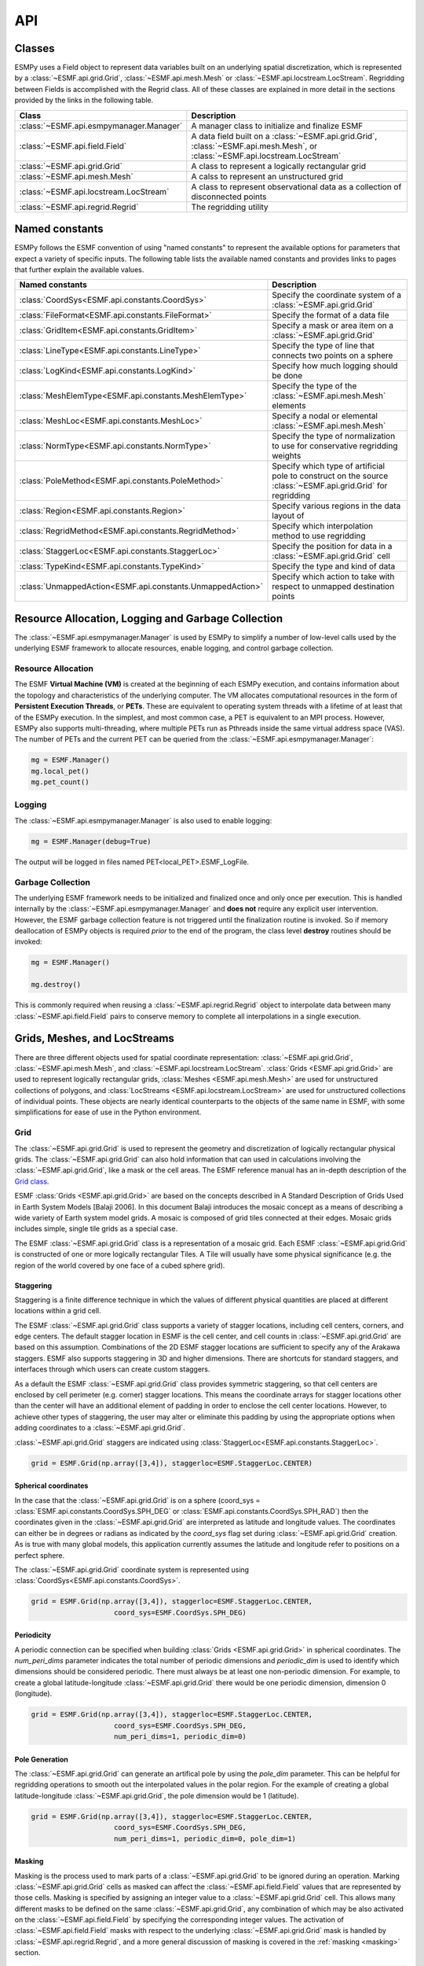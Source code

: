 ==========
API
==========

-------
Classes
-------

ESMPy uses a Field object to represent data variables built on an
underlying spatial discretization, which is represented by a :class:`~ESMF.api.grid.Grid`, :class:`~ESMF.api.mesh.Mesh` or :class:`~ESMF.api.locstream.LocStream`.
Regridding between Fields is accomplished with the Regrid class.  All of these
classes are explained in more detail in the sections provided by the links in
the following table.

=======================================  ==============================================================================
Class                                    Description
=======================================  ==============================================================================
:class:`~ESMF.api.esmpymanager.Manager`  A manager class to initialize and finalize ESMF
:class:`~ESMF.api.field.Field`           A data field built on a :class:`~ESMF.api.grid.Grid`, :class:`~ESMF.api.mesh.Mesh`, or :class:`~ESMF.api.locstream.LocStream`
:class:`~ESMF.api.grid.Grid`             A class to represent a logically rectangular grid
:class:`~ESMF.api.mesh.Mesh`             A calss to represent an unstructured grid
:class:`~ESMF.api.locstream.LocStream`   A class to represent observational data as a collection of disconnected points
:class:`~ESMF.api.regrid.Regrid`         The regridding utility
=======================================  ==============================================================================


---------------
Named constants
---------------

ESMPy follows the ESMF convention of using "named constants" to represent the
available options for parameters that expect a variety of specific inputs.  The
following table lists the available named constants and provides links to pages
that further explain the available values.

=========================================================== ==============================
Named constants                                             Description
=========================================================== ==============================
:class:`CoordSys<ESMF.api.constants.CoordSys>`              Specify the coordinate system of a :class:`~ESMF.api.grid.Grid`
:class:`FileFormat<ESMF.api.constants.FileFormat>`          Specify the format of a data file
:class:`GridItem<ESMF.api.constants.GridItem>`              Specify a mask or area item on a :class:`~ESMF.api.grid.Grid`
:class:`LineType<ESMF.api.constants.LineType>`              Specify the type of line that connects two points on a sphere
:class:`LogKind<ESMF.api.constants.LogKind>`                Specify how much logging should be done
:class:`MeshElemType<ESMF.api.constants.MeshElemType>`      Specify the type of the :class:`~ESMF.api.mesh.Mesh` elements
:class:`MeshLoc<ESMF.api.constants.MeshLoc>`                Specify a nodal or elemental :class:`~ESMF.api.mesh.Mesh`
:class:`NormType<ESMF.api.constants.NormType>`              Specify the type of normalization to use for conservative regridding weights
:class:`PoleMethod<ESMF.api.constants.PoleMethod>`          Specify which type of artificial pole to construct on the source :class:`~ESMF.api.grid.Grid` for regridding
:class:`Region<ESMF.api.constants.Region>`                  Specify various regions in the data layout of
:class:`RegridMethod<ESMF.api.constants.RegridMethod>`      Specify which interpolation method to use regridding
:class:`StaggerLoc<ESMF.api.constants.StaggerLoc>`          Specify the position for data in a :class:`~ESMF.api.grid.Grid` cell
:class:`TypeKind<ESMF.api.constants.TypeKind>`              Specify the type and kind of data
:class:`UnmappedAction<ESMF.api.constants.UnmappedAction>`  Specify which action to take with respect to unmapped destination points
=========================================================== ==============================

---------------------------------------------------
Resource Allocation, Logging and Garbage Collection
---------------------------------------------------

The :class:`~ESMF.api.esmpymanager.Manager` is used by ESMPy to simplify a 
number of low-level calls used by the underlying ESMF framework to allocate
resources, enable logging, and control garbage collection. 

~~~~~~~~~~~~~~~~~~~
Resource Allocation
~~~~~~~~~~~~~~~~~~~

The ESMF **Virtual Machine (VM)**
is created at the beginning of each ESMPy execution, and contains information 
about the topology and characteristics of the underlying computer. The VM 
allocates computational resources in the form of 
**Persistent Execution Threads**, or **PETs**. These are equivalent to operating
system threads with a lifetime of at least that of the ESMPy execution. In the 
simplest, and most common case, a PET is equivalent to an MPI process. However, 
ESMPy also supports multi-threading, where multiple PETs run as Pthreads inside
the same virtual address space (VAS). The number of PETs and the current PET
can be queried from the :class:`~ESMF.api.esmpymanager.Manager`:

.. code::

    mg = ESMF.Manager()
    mg.local_pet()
    mg.pet_count()

~~~~~~~
Logging
~~~~~~~

The :class:`~ESMF.api.esmpymanager.Manager` is also used to enable logging:

.. code::

    mg = ESMF.Manager(debug=True)

The output will be logged in files named PET<local_PET>.ESMF_LogFile.

~~~~~~~~~~~~~~~~~~
Garbage Collection
~~~~~~~~~~~~~~~~~~

The underlying ESMF framework needs to be initialized and finalized once and 
only once per execution. This is handled internally by the 
:class:`~ESMF.api.esmpymanager.Manager` and **does not** require any explicit
user intervention. However, the ESMF garbage collection feature is not triggered
until the finalization routine is invoked. So if memory deallocation of ESMPy
objects is required *prior* to the end of the program, the class level 
**destroy** routines should be invoked:

.. code::

    mg = ESMF.Manager()
    
    mg.destroy()

This is commonly required when reusing a :class:`~ESMF.api.regrid.Regrid` object 
to interpolate data between many :class:`~ESMF.api.field.Field` pairs to 
conserve memory to complete all interpolations in a single execution.

-----------------------------
Grids, Meshes, and LocStreams
-----------------------------

There are three different objects used for spatial coordinate representation:
:class:`~ESMF.api.grid.Grid`, :class:`~ESMF.api.mesh.Mesh`, and :class:`~ESMF.api.locstream.LocStream`. :class:`Grids <ESMF.api.grid.Grid>` are used to represent logically rectangular
grids, :class:`Meshes <ESMF.api.mesh.Mesh>` are used for unstructured collections of polygons, and
:class:`LocStreams <ESMF.api.locstream.LocStream>` are used for unstructured collections of individual points. These
objects are nearly identical counterparts to the objects of the same name in
ESMF, with some simplifications for ease of use in the Python environment.

~~~~
Grid
~~~~

The :class:`~ESMF.api.grid.Grid` is used to represent the geometry and discretization of logically
rectangular physical grids. The :class:`~ESMF.api.grid.Grid` can also hold information that can used in
calculations involving the :class:`~ESMF.api.grid.Grid`, like a mask or the cell areas. The ESMF reference
manual has an in-depth description of the 
`Grid class <http://www.earthsystemmodeling.org/esmf_releases/public/last/ESMF_refdoc/node5.html#SECTION05080000000000000000>`_.

ESMF :class:`Grids <ESMF.api.grid.Grid>` are based on the concepts described in A Standard Description of
Grids Used in Earth System Models [Balaji 2006]. In this document Balaji
introduces the mosaic concept as a means of describing a wide variety of Earth
system model grids. A mosaic is composed of grid tiles connected at their edges.
Mosaic grids includes simple, single tile grids as a special case.

The ESMF :class:`~ESMF.api.grid.Grid` class is a representation of a mosaic grid. Each ESMF :class:`~ESMF.api.grid.Grid` is
constructed of one or more logically rectangular Tiles. A Tile will usually have
some physical significance (e.g. the region of the world covered by one face of
a cubed sphere grid).

++++++++++
Staggering
++++++++++

Staggering is a finite difference technique in which the values of different
physical quantities are placed at different locations within a grid cell.

The ESMF :class:`~ESMF.api.grid.Grid` class supports a variety of stagger locations, including cell
centers, corners, and edge centers. The default stagger location in ESMF is the
cell center, and cell counts in :class:`~ESMF.api.grid.Grid` are based on this assumption. Combinations
of the 2D ESMF stagger locations are sufficient to specify any of the Arakawa
staggers. ESMF also supports staggering in 3D and higher dimensions. There are
shortcuts for standard staggers, and interfaces through which users can create
custom staggers.

As a default the ESMF :class:`~ESMF.api.grid.Grid` class provides symmetric staggering, so that cell
centers are enclosed by cell perimeter (e.g. corner) stagger locations. This
means the coordinate arrays for stagger locations other than the center will
have an additional element of padding in order to enclose the cell center
locations. However, to achieve other types of staggering, the user may alter or
eliminate this padding by using the appropriate options when adding coordinates
to a :class:`~ESMF.api.grid.Grid`.

:class:`~ESMF.api.grid.Grid` staggers are indicated using
:class:`StaggerLoc<ESMF.api.constants.StaggerLoc>`.

.. code::

    grid = ESMF.Grid(np.array([3,4]), staggerloc=ESMF.StaggerLoc.CENTER)

+++++++++++++++++++++
Spherical coordinates
+++++++++++++++++++++

In the case that the :class:`~ESMF.api.grid.Grid` is on a sphere (coord_sys = :class:`ESMF.api.constants.CoordSys.SPH_DEG` or
:class:`ESMF.api.constants.CoordSys.SPH_RAD`) then the coordinates given in the :class:`~ESMF.api.grid.Grid` are interpreted
as latitude and longitude values. The coordinates can either be in degrees or
radians as indicated by the *coord_sys* flag set during :class:`~ESMF.api.grid.Grid` creation. As is
true with many global models, this application currently assumes the latitude
and longitude refer to positions on a perfect sphere.

The :class:`~ESMF.api.grid.Grid` coordinate system is represented using
:class:`CoordSys<ESMF.api.constants.CoordSys>`.

.. code::

    grid = ESMF.Grid(np.array([3,4]), staggerloc=ESMF.StaggerLoc.CENTER,
                        coord_sys=ESMF.CoordSys.SPH_DEG)

+++++++++++
Periodicity
+++++++++++

A periodic connection can be specified when building :class:`Grids <ESMF.api.grid.Grid>` in spherical
coordinates. The *num_peri_dims* parameter indicates the total number of
periodic dimensions and *periodic_dim* is used to identify which dimensions
should be considered periodic. There must always be at least one non-periodic
dimension. For example, to create a global latitude-longitude :class:`~ESMF.api.grid.Grid` there would
be one periodic dimension, dimension 0 (longitude).

.. code::

    grid = ESMF.Grid(np.array([3,4]), staggerloc=ESMF.StaggerLoc.CENTER,
                        coord_sys=ESMF.CoordSys.SPH_DEG,
                        num_peri_dims=1, periodic_dim=0)

+++++++++++++++
Pole Generation
+++++++++++++++

The :class:`~ESMF.api.grid.Grid` can generate an artifical pole by using the *pole_dim* parameter. This
can be helpful for regridding operations to smooth out the interpolated values
in the polar region. For the example of creating a global latitude-longitude
:class:`~ESMF.api.grid.Grid`, the pole dimension would be 1 (latitude).

.. code::

    grid = ESMF.Grid(np.array([3,4]), staggerloc=ESMF.StaggerLoc.CENTER,
                        coord_sys=ESMF.CoordSys.SPH_DEG,
                        num_peri_dims=1, periodic_dim=0, pole_dim=1)

+++++++
Masking
+++++++

Masking is the process used to mark parts of a :class:`~ESMF.api.grid.Grid` to be ignored during an
operation. Marking :class:`~ESMF.api.grid.Grid` cells as masked can affect the :class:`~ESMF.api.field.Field` values that are
represented by those cells. Masking is specified by assigning an integer value
to a :class:`~ESMF.api.grid.Grid` cell. This allows many different masks to be defined on the same :class:`~ESMF.api.grid.Grid`,
any combination of which may be also activated on the :class:`~ESMF.api.field.Field` by specifying the
corresponding integer values. The activation of :class:`~ESMF.api.field.Field` masks with respect to the
underlying :class:`~ESMF.api.grid.Grid` mask is handled by :class:`~ESMF.api.regrid.Regrid`, and a more
general discussion of masking is covered in the :ref:`masking <masking>`
section.

.. code::

    In [1]: import numpy as np
       ...: import ESMF
       ...: grid = ESMF.Grid(np.array([3,4]), staggerloc=ESMF.StaggerLoc.CENTER,
       ...:                                coord_sys=ESMF.CoordSys.SPH_DEG,
       ...:                                num_peri_dims=1, periodic_dim=0, pole_dim=1)
       ...:
       ...: mask = grid.add_item(ESMF.GridItem.MASK, staggerloc=ESMF.StaggerLoc.CENTER)
       ...: mask
       ...:
    Out[1]:
    array([[1, 1, 1, 1],
           [1, 1, 1, 1],
           [1, 1, 1, 1]], dtype=int32)

++++++++++
Cell Areas
++++++++++

:class:`~ESMF.api.grid.Grid` cell areas can be calculated by ESMPy. Space must first be allocated for
this calculation by adding an
:class:`~ESMF.api.constants.GridItem.AREA` item to the :class:`~ESMF.api.grid.Grid`.
Then a :class:`~ESMF.api.field.Field` must be created, and the
:class:`~ESMF.api.field.Field.get_area()` function called.

.. Note:: The :class:`~ESMF.api.grid.Grid` area calculation assumes the :class:`~ESMF.api.grid.Grid` is a unit sphere.

:class:`~ESMF.api.grid.Grid` cell areas may also be set to user-defined values after the AREA item has
been allocated and retrieved using :class:`~ESMF.api.grid.Grid.get_item()`.

.. code::

    In [1]: grid = ESMF.Grid(np.array([3,4]), staggerloc=[ESMF.StaggerLoc.CENTER, ESMF.StaggerLoc.CORNER],
       ...:                  coord_sys=ESMF.CoordSys.SPH_DEG,
       ...:                  num_peri_dims=1, periodic_dim=0, pole_dim=1)
       ...:
       ...:
       ...: gridLon = grid.get_coords(0)
       ...: gridLat = grid.get_coords(1)
       ...: gridLonCorner = grid.get_coords(0, staggerloc=ESMF.StaggerLoc.CORNER)
       ...: gridLatCorner = grid.get_coords(1, staggerloc=ESMF.StaggerLoc.CORNER)
       ...:
       ...: lon = np.linspace(-120,120,3)
       ...: lat = np.linspace(-67.5, 67.5,4)
       ...: lon_corner = np.arange(-180,180,120)
       ...: lat_corner = np.linspace(-90, 90, 5)
       ...:
       ...: lonm, latm = np.meshgrid(lon, lat, indexing='ij')
       ...: lonm_corner, latm_corner = np.meshgrid(lon_corner, lat_corner, indexing='ij')
       ...:
       ...: gridLon[:] = lonm
       ...: gridLat[:] = latm
       ...: gridLonCorner[:] = lonm_corner
       ...: gridLatCorner[:] = latm_corner
       ...:
       ...: field = ESMF.Field(grid)
       ...: field.get_area()
       ...: field.data
       ...:
    Out[1]:
    array([[ 0.32224085,  1.02707409,  1.02707409,  0.32224085],
           [ 0.32224085,  1.02707409,  1.02707409,  0.32224085],
           [ 0.32224085,  1.02707409,  1.02707409,  0.32224085]])

~~~~
Mesh
~~~~

A :class:`~ESMF.api.mesh.Mesh` is an object for representing unstructured grids. The ESMF reference
manual has an in-depth description of the 
`Mesh class <http://www.earthsystemmodeling.org/esmf_releases/public/last/ESMF_refdoc/node5.html#SECTION050100000000000000000>`_.

A :class:`~ESMF.api.mesh.Mesh` is constructed of *nodes* and *elements*. A node, also known as a vertex 
or corner, is a part of a :class:`~ESMF.api.mesh.Mesh` which represents a single point. An element, 
also known as a cell, is a part of a :class:`~ESMF.api.mesh.Mesh` which represents a small
region of space. Elements are described in terms of a connected set of nodes
which represent locations along their boundaries.

:class:`~ESMF.api.field.Field` data may be located on either the nodes or elements of a :class:`~ESMF.api.mesh.Mesh`. :class:`Fields <ESMF.api.field.Field>` 
created on a :class:`~ESMF.api.mesh.Mesh` can also be used as either the source or destination or both 
of a regridding operation.

The dimension of a :class:`~ESMF.api.mesh.Mesh` in ESMF is specified with two parameters: the
*parametric* dimension and the *spatial* dimension.

The parametric dimension of a :class:`~ESMF.api.mesh.Mesh` is the dimension of the topology of the :class:`~ESMF.api.mesh.Mesh`.
This can be thought of as the dimension of the elements which make up the :class:`~ESMF.api.mesh.Mesh`.
For example, a :class:`~ESMF.api.mesh.Mesh` composed of triangles would have a parametric dimension of
2, and a :class:`~ESMF.api.mesh.Mesh` composed of tetrahedra would have a parametric dimension of 3.

The spatial dimension of a :class:`~ESMF.api.mesh.Mesh` is the dimension of the space in which the :class:`~ESMF.api.mesh.Mesh`
is embedded. In other words, it is the number of coordinate dimensions needed to
describe the location of the nodes making up the :class:`~ESMF.api.mesh.Mesh`.

For example, a :class:`~ESMF.api.mesh.Mesh` constructed of squares on a plane would have a parametric
dimension of 2 and a spatial dimension of 2. If that same :class:`~ESMF.api.mesh.Mesh` were used to
represent the 2D surface of a sphere, then the :class:`~ESMF.api.mesh.Mesh` would still have a
parametric dimension of 2, but now its spatial dimension would be 3.

Only :class:`Meshes <ESMF.api.mesh.Mesh>` whose number of coordinate dimensions (spatial dimension) is 2 or 3
are supported. The dimension of the elements in a :class:`~ESMF.api.mesh.Mesh` (parametric dimension) must
be less than or equal to the spatial dimension, but also must be either 2 or 3.
This means that a :class:`~ESMF.api.mesh.Mesh` may be either 2D elements in 2D space, 3D elements in 3D
space, or a manifold constructed of 2D elements embedded in 3D space.

For a parametric dimension of 2, the native supported element types are
triangles and quadrilaterals. In addition to these, ESMF supports 2D polygons
with any number of sides. Internally these are represented as sets of triangles,
but to the user should behave like any other element. For a parametric dimension
of 3, the supported element types are tetrahedrons and hexahedrons. The :class:`~ESMF.api.mesh.Mesh`
supports any combination of element types within a particular dimension, but
types from different dimensions may not be mixed. For example, a :class:`~ESMF.api.mesh.Mesh` cannot be
constructed of both quadrilaterals and tetrahedra.

+++++++++++++
Mesh Creation
+++++++++++++

To create a :class:`~ESMF.api.mesh.Mesh` we need to set some properties of the :class:`~ESMF.api.mesh.Mesh` as a whole, some
properties of each node in the :class:`~ESMF.api.mesh.Mesh` and then some properties of each element
which connects the nodes.

For the :class:`~ESMF.api.mesh.Mesh` as a whole we set its parametric dimension and spatial dimension.
A :class:`Mesh's <ESMF.api.mesh.Mesh>` parametric dimension can be thought of as the dimension of the elements
which make up the :class:`~ESMF.api.mesh.Mesh`. A :class:`Mesh's <ESMF.api.mesh.Mesh>` spatial dimension, on the other hand, is the
number of coordinate dimensions needed to describe the location of the nodes
making up the :class:`~ESMF.api.mesh.Mesh`.

The structure of the per node and element information used to create a :class:`~ESMF.api.mesh.Mesh` is
influenced by the :class:`~ESMF.api.mesh.Mesh` distribution strategy. The :class:`~ESMF.api.mesh.Mesh` class is distributed by
elements. This means that a node must be present on any PET that contains
an element associated with that node, but not on any other PET (a node
can't be on a PET without an element "home"). Since a node may be used by
two or more elements located on different PETs, a node may be duplicated
on multiple PETs. When a node is duplicated in this manner, one and only
one of the PETs that contain the node must "own" the node. The user sets
this ownership when they define the nodes during :class:`~ESMF.api.mesh.Mesh` 
creation. When a :class:`~ESMF.api.field.Field` is created on a 
:class:`~ESMF.api.mesh.Mesh` (i.e. on the :class:`~ESMF.api.mesh.Mesh` nodes), 
on each PET the :class:`~ESMF.api.field.Field` is only
created on the nodes which are owned by that PET. This means that the size
of the :class:`~ESMF.api.field.Field` memory on the PET can be smaller than the 
number of nodes used to create the :class:`~ESMF.api.mesh.Mesh` on that PET.

Three properties need to be defined for each :class:`~ESMF.api.mesh.Mesh` node: the global id of the node
(*node_ids*), node coordinates (node_coords), and which PET owns the node
(*node_owners*). The node id is a unique (across all PETs) integer attached
to the particular node. It is used to indicate which nodes are the same when
connecting together pieces of the :class:`~ESMF.api.mesh.Mesh` on different PETs. The node
coordinates indicate the location of a node in space and are used in the :class:`~ESMF.api.regrid.Regrid`
functionality when interpolating. The node owner indicates which PET is in
charge of the node. This is used when creating a :class:`~ESMF.api.field.Field` on the :class:`~ESMF.api.mesh.Mesh` to indicate
which PET should contain a :class:`~ESMF.api.field.Field` location for the data.

Three properties need to be defined for each :class:`~ESMF.api.mesh.Mesh` element: the global id of the
element (*element_ids*), the topology type of the element (*element_types*), and
which nodes are connected together to form the element (*element_conn*). The
element id is a unique (across all PETs) integer attached to the
particular element. The element type describes the topology of the element
(e.g. a triangle vs. a quadrilateral). The range of choices for the topology of
the elements in a :class:`~ESMF.api.mesh.Mesh` are restricted by the :class:`Mesh's <ESMF.api.mesh.Mesh>` parametric dimension (e.g. a
:class:`~ESMF.api.mesh.Mesh` can't contain a 2D element like a triangle, when its parametric dimension
is 3D), but it can contain any combination of elements appropriate to its
dimension. In particular, in 2D ESMF supports two native element types triangle
and quadrilateral, but also provides support for polygons with any number of
sides. These polygons are represented internally as sets of triangles, but to
the user should behave like other elements. To specify a polygon with more than
four sides, the element type should be set to the number of corners of the
polygon (e.g. element type=6 for a hexagon). The element connectivity indicates
which nodes are to be connected together to form the element. The number of
nodes connected together for each element is implied by the elements topology
type (element_types). It is IMPORTANT to note, that the entries in this list are
NOT the global ids of the nodes, but are indices into the PET local lists
of node info used in the :class:`~ESMF.api.mesh.Mesh` creation. In other words, the element connectivity
isn't specified in terms of the global list of nodes, but instead is specified
in terms of the locally described node info. One other important point about
connectivities is that the order of the nodes in the connectivity list of an
element is important. In general, when specifying an element with parametric
dimension 2, the nodes should be given in counterclockwise order around the
element.

The three step :class:`~ESMF.api.mesh.Mesh` creation process starts with a call to the :class:`~ESMF.api.mesh.Mesh` constructor.
It is then followed by the :class:`~ESMF.api.mesh.Mesh.add_nodes()` call to
specify nodes, and then the :class:`~ESMF.api.mesh.Mesh.add_elements()` call to
specify elements.

.. code::

    #  2.5        8        10 --------11
    #          /     \   /            |
    #  2.1   7         9              12
    #        |         |      5       /
    #        |    4    |            /
    #        |         |          /
    #  1.0   4 ------- 5 ------- 6
    #        |         |  \   3  |
    #        |    1    |    \    |
    #        |         |  2   \  |
    # -0.1   1 ------- 2 ------- 3
    #
    #      -0.1       1.0       2.1   2.5
    #
    #          Node Ids at corners
    #          Element Ids in centers

    # Two parametric dimensions, and two spatial dimensions
    mesh = ESMF.Mesh(parametric_dim=2, spatial_dim=2, coord_sys=coord_sys)

    num_node = 12
    num_elem = 5
    nodeId = np.array([1,2,3,4,5,6,7,8,9,10,11,12])
    nodeCoord = np.array([-0.1,-0.1,  #node id 1
                          1.0,-0.1,  #node id 2
                          2.1,-0.1,  #node id 3
                          0.1, 1.0,  #node id 4
                          1.0, 1.0,  #node id 5
                          2.1, 1.0,  #node id 6
                          0.1, 2.1,  #node id 7
                          0.5, 2.5,  #node id 8
                          1.0, 2.1,  #node id 9
                          1.5, 2.5,  #node id 10
                          2.5, 2.5,  #node id 11
                          2.5, 2.1]) #node id 12


    nodeOwner = np.zeros(num_node)

    elemId = np.array([1,2,3,4,5])
    elemType=np.array([ESMF.MeshElemType.QUAD,
                       ESMF.MeshElemType.TRI,
                       ESMF.MeshElemType.TRI, 5, 6])

    elemConn=np.array([0,1,4,3,         # elem id 1
                       1,2,4,           # elem id 2
                       2,5,4,           # elem id 3
                       3,4,8,7,6,       # elem id 4
                       4,5,11,10,9,8])  # elem id 5

    mesh.add_nodes(num_node,nodeId,nodeCoord,nodeOwner)

    mesh.add_elements(num_elem,elemId,elemType,elemConn)

+++++++
Masking
+++++++

There are two types of masking available in :class:`~ESMF.api.mesh.Mesh`: node masking and element
masking. These both work in a similar manner, but vary slightly in the details
of setting the mask information during :class:`~ESMF.api.mesh.Mesh` creation.

For node masking, the mask information is set using the *node_mask* parameter.
When a :class:`~ESMF.api.regrid.Regrid` object is created the mask values arguments *src_mask_values* and
*dst_mask_values* can then be used to indicate which particular values set in
the *node_mask* array indicate that the node should be masked. For example, if
*dst_mask_values* has been set to 1, then any node in the destination :class:`~ESMF.api.mesh.Mesh` whose
corresponding *node_mask* value is 1 will be masked out (a node with any other
value than 1 will not be masked).

For element masking, the mask information is set using the *element_mask*
parameter when adding elements to the :class:`~ESMF.api.mesh.Mesh`. In a similar manner to node masking,
the mask values parameters to :class:`~ESMF.api.regrid.Regrid.__init__()`, *src_mask_values* and *dst_mask_values*
can then be used to indicate which particular values set in the *element_mask*
array indicate that the element should be masked. For example, if
*dst_mask_values* has been set to 1, then any element in the destination :class:`~ESMF.api.mesh.Mesh`
whose corresponding *element_mask* value is 1 will be masked out (an element
with any other value than 1 will not be masked).

+++++
Areas
+++++

:class:`~ESMF.api.mesh.Mesh` cell areas can be specified using the *element_areas* parameter to
:class:`~ESMF.api.mesh.Mesh.add_elements()`.

If cell areas are not specified by the user they can be calculated by ESMPy
using :class:`~ESMF.api.field.Field.get_area()`.


~~~~~~~~~
LocStream
~~~~~~~~~

A :class:`~ESMF.api.locstream.LocStream` can be used to represent the locations of a set of
data points. For example, in the data assimilation world, :class:`LocStreams <ESMF.api.locstream.LocStream>` can be used
to represent a set of observations. The values of the data points are stored
within a :class:`~ESMF.api.field.Field` created using the :class:`~ESMF.api.locstream.LocStream`. The ESMF reference
manual has an in-depth description of the 
`LocStream class <http://www.earthsystemmodeling.org/esmf_releases/public/last/ESMF_refdoc/node5.html#SECTION05090000000000000000>`_.

The locations are generally described using Cartesian (x, y, z), or
(lat, lon, radius) coordinates. The coordinates are stored using constructs
called keys. A key is essentially a list of point descriptors, one for each data
point. They may hold other information besides the coordinates - a mask, for
example. They may also hold a second set of coordinates. Keys are referenced by
name. Each key must contain the same number of elements as there are data points
in the :class:`~ESMF.api.locstream.LocStream`. While there is no assumption in the ordering of the points,
the order chosen must be maintained in each of the keys.

A :class:`~ESMF.api.locstream.LocStream` can be very large. Data assimilation systems might use :class:`LocStreams <ESMF.api.locstream.LocStream>`
with up to :math:`10^8` observations, so efficiency is critical. :class:`LocStreams <ESMF.api.locstream.LocStream>` can be
created from file.

A :class:`~ESMF.api.locstream.LocStream` is similar to a :class:`~ESMF.api.mesh.Mesh` in that both are collections of irregularly
positioned points. However, the two structures differ because a :class:`~ESMF.api.mesh.Mesh` also has
connectivity: each data point represents either a center or corner of a cell.
There is no requirement that the points in a :class:`~ESMF.api.locstream.LocStream` have connectivity, in
fact there is no requirement that any two points have any particular spatial
relationship at all.

.. code::

    locstream = ESMF.LocStream(16, coord_sys=coord_sys)

    deg_rad = pi
    if coord_sys == ESMF.CoordSys.SPH_DEG:
        deg_rad = 180

    locstream["ESMF:Lon"] = [0.0, 0.5*deg_rad, 1.5*deg_rad, 2*deg_rad, 0.0, 0.5*deg_rad, 1.5*deg_rad, 2*deg_rad, 0.0, 0.5*deg_rad, 1.5*deg_rad, 2*deg_rad, 0.0, 0.5*deg_rad, 1.5*deg_rad, 2*deg_rad]
    locstream["ESMF:Lat"] = [deg_rad/-2.0, deg_rad/-2.0, deg_rad/-2.0, deg_rad/-2.0, -0.25*deg_rad, -0.25*deg_rad, -0.25*deg_rad, -0.25*deg_rad, 0.25*deg_rad, 0.25*deg_rad, 0.25*deg_rad, 0.25*deg_rad, deg_rad/2.0, deg_rad/2.0, deg_rad/2.0, deg_rad/2.0]
    if domask:
        locstream["ESMF:Mask"] = np.array([1, 0, 0, 1, 1, 1, 1, 1, 1, 1, 1, 1, 1, 1, 1, 1], dtype=np.int32)


-------------------------------
Create a Grid or Mesh From File
-------------------------------

~~~~~~~~~~~~
File formats
~~~~~~~~~~~~

ESMPy can create :class:`~ESMF.api.grid.Grid` or :class:`~ESMF.api.mesh.Mesh` objects from NetCDF files in a variety
of formats.  A :class:`~ESMF.api.mesh.Mesh` can be created from files in :class:`~ESMF.api.constants.FileFormat.SCRIP`, :class:`~ESMF.api.constants.FileFormat.ESMFMESH`, and :class:`~ESMF.api.constants.FileFormat.UGRID`
formats.  :class:`~ESMF.api.grid.Grid` files can be in :class:`~ESMF.api.constants.FileFormat.SCRIP` and :class:`~ESMF.api.constants.FileFormat.GRIDSPEC` format.

+++++
SCRIP
+++++

This file format is used by the :class:`~ESMF.api.constants.FileFormat.SCRIP` :cite:`ref:SCRIP`, package, grid files that
work with that package should also work here.  :class:`~ESMF.api.constants.FileFormat.SCRIP` format files are
capable of storing either 2D logically rectangular grids or 2D
unstructured grids.  More information can be found in the ESMF reference
manual section on the `SCRIP Grid File Format <http://www.earthsystemmodeling.org/esmf_releases/public/last/ESMF_refdoc/node3.html#SECTION03024000000000000000>`_.

++++
ESMF
++++

ESMF has a custom unstructured grid file format for describing :class:`Meshes <ESMF.api.mesh.Mesh>`.
This format is more compatible than the :class:`~ESMF.api.constants.FileFormat.SCRIP` format with the methods
used to create a :class:`~ESMF.api.mesh.Mesh` object, so less conversion needs to be done to
create a :class:`~ESMF.api.mesh.Mesh`. The :class:`~ESMF.api.constants.FileFormat.ESMFMESH` format is thus more efficient than :class:`~ESMF.api.constants.FileFormat.SCRIP` when
used with ESMPy.  More information can be found in the ESMF reference
manual section on the `ESMF Unstructured Grid File Format <http://www.earthsystemmodeling.org/esmf_releases/public/last/ESMF_refdoc/node3.html#SECTION03025000000000000000>`_.

++++++++
GRIDSPEC
++++++++

:class:`~ESMF.api.constants.FileFormat.GRIDSPEC` is an extension to the Climate and Forecast (CF) metadata
conventions for the representation of gridded data for Earth System
Models.  ESMPy supports NetCDF files that follow the CF :class:`~ESMF.api.constants.FileFormat.GRIDSPEC`
convention to support logically rectangular lat/lon grids.  More
information can be found in the ESMF reference manual section on the
`CF Convention GRIDSPEC File Format <http://www.earthsystemmodeling.org/esmf_releases/public/last/ESMF_refdoc/node3.html#SECTION03026000000000000000>`_.

+++++
UGRID
+++++

:class:`~ESMF.api.constants.FileFormat.UGRID` is an extension to the CF metadata
conventions for the unstructured grid data model.  ESMPy support
NetCDF files that follow the CF :class:`~ESMF.api.constants.FileFormat.UGRID` convention for unstructured grids.
More information can be found in the ESMF reference manual section on
the `CF Convention UGRID File Format <http://www.earthsystemmodeling.org/esmf_releases/public/last/ESMF_refdoc/node3.html#SECTION03027000000000000000>`_.

~~~~~~~~~~~~~~~~
Meshes From File
~~~~~~~~~~~~~~~~

When creating a :class:`~ESMF.api.mesh.Mesh` from a :class:`~ESMF.api.constants.FileFormat.SCRIP` format file, there are a number of
options to control the output :class:`~ESMF.api.mesh.Mesh`. The data is located at the center
of the grid cell in a :class:`~ESMF.api.constants.FileFormat.SCRIP` grid. Therefore, when the :class:`~ESMF.api.mesh.Mesh` will be
part of a conservative regridding operation, the 'convert_to_dual'
flag must be set to True to properly generate coordinates at the the
cell corners.

A :class:`~ESMF.api.mesh.Mesh` may also be created with boolean flags to specify whether or not to
add an area property to the :class:`~ESMF.api.mesh.Mesh` 'add_user_area', or to add a mask
'add_mask' held by the NetCDF variable indicated in the optional argument,
'varname'.  These argument are only valid for :class:`~ESMF.api.constants.FileFormat.UGRID` formatted files.
The mask generated for a :class:`~ESMF.api.mesh.Mesh` created from file will 
have 0 for the masked values and 1 for the unmasked values.

~~~~~~~~~~~~~~~
Grids From File
~~~~~~~~~~~~~~~

A number of optional boolean arguments are also supported to create a
structured :class:`~ESMF.api.grid.Grid` from a file.  These include 'is_sphere' to indicate whether
the grid is spherical or regional, 'add_corner_stagger' to add the corner
stagger information to the :class:`~ESMF.api.grid.Grid` for conservative regridding, and
'add_user_area' to specify whether to read in the cell area from the
NetCDF file or to calculate them.  Also, for :class:`~ESMF.api.constants.FileFormat.GRIDSPEC` formated files
there is the 'add_mask' optional argument
to add a mask held by the NetCDF variable indicated in optional
argument, 'varname', and the 'coord_names' argument to specify the longitude
and latitude variable names in :class:`~ESMF.api.constants.FileFormat.GRIDSPEC` file containing multiple sets of
coordinates. The mask generated for a :class:`~ESMF.api.grid.Grid` created from 
file will have 0 for the masked values and 1 for the unmasked values.


----------
Regridding
----------

The following table describe the regridding methods and options that are 
available in ESMPy, the flag that is required to use it, a short description,
and an ESMF documentation reference.


======================================================  ===============================================  ===============================
Class                                                   Description                                      Link
======================================================  ===============================================  ===============================
:class:`~ESMF.api.constants.RegridMethod.BILINEAR`      Linear regridding in two dimensions              `Bilinear <http://www.earthsystemmodeling.org/esmf_releases/public/last/ESMF_refdoc/node5.html#SECTION05012100000000000000>`_
:class:`~ESMF.api.constants.RegridMethod.PATCH`         Higher-order least squares method                `Higher-order patch <http://www.earthsystemmodeling.org/esmf_releases/public/last/ESMF_refdoc/node5.html#SECTION05012200000000000000>`_
:class:`~ESMF.api.constants.RegridMethod.NEAREST_STOD`  Nearest source point used for each destination   `Nearest source to destination <http://www.earthsystemmodeling.org/esmf_releases/public/last/ESMF_refdoc/node5.html#SECTION05012300000000000000>`_
:class:`~ESMF.api.constants.RegridMethod.NEAREST_DTOS`  Nearest destination point used for each source   `Nearest destination to source <http://www.earthsystemmodeling.org/esmf_releases/public/last/ESMF_refdoc/node5.html#SECTION05012400000000000000>`_
:class:`~ESMF.api.constants.RegridMethod.CONSERVE`      First-order conservative                         `First-order conservative <http://www.earthsystemmodeling.org/esmf_releases/public/last/ESMF_refdoc/node5.html#SECTION05012500000000000000>`_
:class:`~ESMF.api.constants.RegridMethod.CONSERVE_2ND`  Second-order conservative                        `Second-order conservative <http://www.earthsystemmodeling.org/esmf_releases/public/last/ESMF_refdoc/node5.html#SECTION05012600000000000000>`_
N/A                                                     Conservation equations                           `Conservation <http://www.earthsystemmodeling.org/esmf_releases/public/last/ESMF_refdoc/node5.html#SECTION05012700000000000000>`_
:class:`~ESMF.api.constants.NormType`                   Normalization options for integral conservation  `Normalization options <http://www.earthsystemmodeling.org/esmf_releases/public/last/ESMF_refdoc/node5.html#SECTION05012800000000000000>`_
:class:`~ESMF.api.constants.LineType`                   Line types for spherical and Cartesian space     `Great circle cells <http://www.earthsystemmodeling.org/esmf_releases/public/last/ESMF_refdoc/node5.html#SECTION05012900000000000000>`_
:class:`~ESMF.api.constants.UnmappedAction`             Unmapped destination point handling options      `Unmapped destination points <http://www.earthsystemmodeling.org/esmf_releases/public/last/ESMF_refdoc/node5.html#SECTION05013100000000000000>`_
:class:`~ESMF.api.constants.CoordSys`                   Spherical grids and pole handling                `Spherical grids and poles <http://www.earthsystemmodeling.org/esmf_releases/public/last/ESMF_refdoc/node5.html#SECTION05013200000000000000>`_
======================================================  ===============================================  ===============================

-------
Masking
-------
.. _masking:

Masking is the process whereby parts of a :class:`~ESMF.api.grid.Grid`, :class:`~ESMF.api.mesh.Mesh` or :class:`~ESMF.api.locstream.LocStream` can be marked to be ignored
during an operation, such as when they are used in regridding. Masking can be used on a :class:`~ESMF.api.field.Field`
created from a regridding source to indicate that certain portions should not be used to generate
regridded data. This is useful, for example, if a portion of the source contains unusable values.
Masking can also be used on a :class:`~ESMF.api.field.Field` created from a regridding destination to indicate that a certain
portion should not receive regridded data. This is useful, for example, when part of the destination
isn't being used (e.g. the land portion of an ocean grid).

The user may mask out points in the source :class:`~ESMF.api.field.Field` or destination :class:`~ESMF.api.field.Field` or both. To do masking the user
sets mask information in the :class:`~ESMF.api.grid.Grid`, :class:`~ESMF.api.mesh.Mesh`, or :class:`~ESMF.api.locstream.LocStream` upon
which the :class:`Fields <ESMF.api.field.Field>` passed into the :class:`~ESMF.api.regrid.Regrid` call are built. The src_mask_values and
dst_mask_values arguments to that call can then be used to specify which values in that mask information
indicate that a location should be masked out. For example, if dstMaskValues is set to (/1,2/), then any
location that has a value of 1 or 2 in the mask information of the :class:`~ESMF.api.grid.Grid`, :class:`~ESMF.api.mesh.Mesh` or :class:`~ESMF.api.locstream.LocStream` upon which
the destination :class:`~ESMF.api.field.Field` is built will be masked out.

Masking behavior differs slightly between regridding methods. For non-conservative regridding methods
(e.g. bilinear or high-order patch), masking is done on points. For these methods, masking a destination
point means that that point won't participate in regridding (e.g. won't be interpolated to). For these
methods, masking a source point means that the entire source cell using that point is masked out.
In other words, if any corner point making up a source cell is masked then the cell is masked.
For conservative regridding methods (e.g. first-order conservative) masking is done on cells.
Masking a destination cell means that the cell won't participate in regridding (e.g. won't be
interpolated to). Similarly, masking a source cell means that the cell won't participate in regridding
(e.g. won't be interpolated from). For any type of interpolation method (conservative or non-conservative)
the masking is set on the location upon which the :class:`Fields <ESMF.api.field.Field>` passed into the regridding call are built.
For example, if :class:`Fields <ESMF.api.field.Field>` built on StaggerLoc.CENTER are passed into the ESMF_FieldRegridStore()
call then the masking should also be set on StaggerLoc.CENTER.

The mask generated for a :class:`~ESMF.api.grid.Grid`, :class:`~ESMF.api.mesh.Mesh` or :class:`~ESMF.api.locstream.LocStream` created from file will 
have 0 for the masked values and 1 for the unmasked values.

--------------------------
Numpy Slicing and Indexing
--------------------------

Numpy arrays are used to represent :class:`~ESMF.api.grid.Grid`, :class:`~ESMF.api.mesh.Mesh` and :class:`~ESMF.api.locstream.LocStream` coordinates and :class:`~ESMF.api.field.Field` data,
among other things.  Standard numpy conventions for array indexing
and slicing can be expected.  There are some exceptions when it comes to fancy
indexing, index arrays, and multi-dimensional slicing.  Significant effort has
been put into raising exceptions where inappropriate indexing or slicing
operations are attempted.

It is very important to remember that all indexing
and slicing operations apply ONLY to the ESMPy level objects, and these operations
do not propagate down to the lower-level Fortran- and C-based representations
of the ESMF objects.  One example of where this could come up is when passing
a :class:`~ESMF.api.field.Field` slice into regridding.  The entire original :class:`~ESMF.api.field.Field` will still be run
through the ESMF regridding engine, and only the appropriate portion of
the :class:`~ESMF.api.field.Field` slice will be updated with the regridded values.

~~~~~~~~~~~~~~~~~~
Dimension Ordering
~~~~~~~~~~~~~~~~~~

.. Warning:: The underlying ESMF library is built with a mix of Fortran and C++
    and follows Fortran conventions with respect to array indexing and
    dimension ordering. Some effort has been made to make ESMPy feel more
    natural to the Python user where possible. This means that ESMPy uses
    0-based indexing, which is translated to the 1-based indexing used by
    the ESMPy backend. However, the dimension ordering still follows
    Fortran conventions. Namely, longitude comes before latitude, which
    also comes before temporal dimensions when in use.

    .. code::

        In [1]: import numpy as np
           ...: import ESMF
           ...:
           ...: grid = ESMF.Grid(np.array([3,4]), staggerloc=ESMF.StaggerLoc.CENTER)
           ...:
           ...: gridLon = grid.get_coords(0)
           ...: gridLat = grid.get_coords(1)
           ...:
           ...: lon = np.linspace(-120,120,3)
           ...: lat = np.linspace(-67.5, 67.5,4)
           ...:
           ...: lonm, latm = np.meshgrid(lon, lat, indexing='ij')
           ...:
           ...: gridLon[:] = lonm
           ...: gridLat[:] = latm
           ...:

        In [2]: grid.coords[ESMF.StaggerLoc.CENTER][0].shape
        Out[2]: (3, 4)

        In [3]: lon.shape
        Out[3]: (3,)

        In [4]: lat.shape
        Out[4]: (4,)

        In [5]: grid.coords[ESMF.StaggerLoc.CENTER][0]
        Out[5]:
        array([[-120., -120., -120., -120.],
               [   0.,    0.,    0.,    0.],
               [ 120.,  120.,  120.,  120.]])

        In [6]: grid.coords[ESMF.StaggerLoc.CENTER][1]
        Out[6]:
        array([[-67.5, -22.5,  22.5,  67.5],
               [-67.5, -22.5,  22.5,  67.5],
               [-67.5, -22.5,  22.5,  67.5]])

        In [7]: field = ESMF.Field(grid, ndbounds=[10]) # create a Field with a time dimension

        In [8]: field.data.shape
        Out[8]: (3, 4, 10)


------------------
Parallel execution
------------------

ESMPy is a thin wrapper on top of ESMF, which was designed for high performance
and scalable computing. The ESMF virtual machine is used to manage the available
resources of the execution environment in a layer that is transparent to the
ESMPy user. This allows the full power of the high performance computing
environment to be utilized by the ESMPy user with little use of specialized
parallel programming techniques.

ESMPy objects will be distributed across the available computing resources with
no additional parameters required. The :class:`~ESMF.api.grid.Grid`, :class:`~ESMF.api.mesh.Mesh`, :class:`~ESMF.api.locstream.LocStream`, and :class:`~ESMF.api.field.Field` classes
will all be transparently "parallelized" with no need for user calls to a
message passing interface. Likewise, the :class:`~ESMF.api.regrid.Regrid` class will compute and apply
the interpolation weights using all available computing resources with no need
for user intervention.

However, it is useful to remember that resulting :class:`~ESMF.api.field.Field` values will only be
accessible on certain PETs. The mpi4py package may be necessary for post
processing tasks that require access to global :class:`~ESMF.api.field.Field` values.

~~~~~~~~~~~~~~~~~~~~
mpirun vs. MPI.Spawn
~~~~~~~~~~~~~~~~~~~~

There are a few different options for using ESMPy in a parallel
environment. Using mpirun to specify the desired number of computing cores
is probably the easiest way to start a parallel ESMPy job. Another option is to
call the MPI.Spawn() function from the mpi4py Python package from within a
serial Python script or interpreter. It has been observed that MPI.Spawn() may
not work properly when mpi4py is built with an underlying mpich
library, openmpi has seen better success. A third option is to call mpirun
using a system call from within a serial Python script or interpreter, however
this method is not highly recommended.

The following two examples demonstrate how to execute an ESMPy script in
parallel. Any of the scripts found in the examples directory of the ESMPy source
code can be run in parallel using mpirun as well as in serial mode.  

++++++
mpirun
++++++

::

    mpirun -n 4 python hello_world.py

+++++++++
MPI.Spawn
+++++++++

::

    import sys
    from mpi4py import MPI

    # Parent
    if len(sys.argv) == 1:

        # Spawn workers
        comm = MPI.COMM_WORLD.Spawn(
            sys.executable,
            args=[sys.argv[0], 'worker'],
            maxprocs=4)

        # Shutdown
        comm.Disconnect()

    # Worker
    elif sys.argv[1] == 'worker':

        # Connect to parent
        try:
            comm = MPI.Comm.Get_parent()
            rank = comm.Get_rank()
        except:
            raise ValueError('Could not connect to parent - ' + usage)

        # worker code goes here, regridding etc..
        print "Hello World from PET #"+str(rank)

        # Shutdown
        comm.Disconnect()

    # Catch
    else:
        raise ValueError('Program should be started without arguments')

A more detailed example of using MPI.Spawn() can be found in the Tutorials section
of the documentation.
